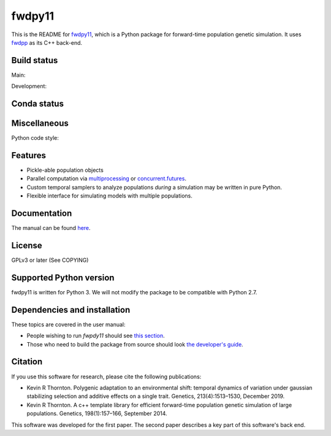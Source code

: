 fwdpy11
*************************

This is the README for fwdpy11_, which is a Python package for forward-time population genetic simulation.  It uses
fwdpp_ as its C++ back-end.


Build status
-----------------------

Main:

.. image:: https://github.com/molpopgen/fwdpy11/workflows/Tests/badge.svg?branch=main
    :target: https://github.com/molpopgen/fwdpy11/workflows/Tests/badge.svg?branch=main

.. image:: https://github.com/molpopgen/fwdpy11/workflows/UbuntuStressTest/badge.svg?branch=main
    :target: https://github.com/molpopgen/fwdpy11/workflows/UbuntuStressTest/badge.svg?branch=main

Development: 

.. image:: https://github.com/molpopgen/fwdpy11/workflows/Tests/badge.svg?branch=dev
    :target: https://github.com/molpopgen/fwdpy11/workflows/Tests/badge.svg?branch=dev

.. image:: https://github.com/molpopgen/fwdpy11/workflows/UbuntuStressTest/badge.svg?branch=dev
    :target: https://github.com/molpopgen/fwdpy11/workflows/UbuntuStressTest/badge.svg?branch=dev

Conda status
-----------------------

.. image:: https://anaconda.org/bioconda/fwdpy11/badges/version.svg   
	:target: https://anaconda.org/bioconda/fwdpy11

.. image:: https://anaconda.org/bioconda/fwdpy11/badges/platforms.svg   
        :target: https://anaconda.org/bioconda/fwdpy11

Miscellaneous
-----------------------

Python code style:

.. image:: https://img.shields.io/badge/code%20style-black-000000.svg
    :target: https://github.com/psf/black

Features
-----------------------

* Pickle-able population objects
* Parallel computation via multiprocessing_ or concurrent.futures_.
* Custom temporal samplers to analyze populations *during* a simulation may be written in pure Python.
* Flexible interface for simulating models with multiple populations.

Documentation
-----------------------

The manual can be found `here <https://molpopgen.github.io/fwdpy11>`_.

License
-----------------------

GPLv3 or later (See COPYING)

Supported Python version
-------------------------------------------------

fwdpy11 is written for Python 3.
We will not modify the package to be compatible with Python 2.7.


Dependencies and installation
---------------------------------

These topics are covered in the user manual:

* People wishing to run `fwpdy11` should see `this section <https://molpopgen.github.io/fwdpy11/pages/userenv.html>`_.
* Those who need to build the package from source should look `the developer's guide <https://molpopgen.github.io/fwdpy11/misc/developersguide.html>`_.

Citation
----------------------------------

If you use this software for research, please cite the following publications:

* Kevin R Thornton. Polygenic adaptation to an environmental shift: temporal dynamics of variation under gaussian stabilizing selection and additive effects on a single trait. Genetics, 213(4):1513–1530, December 2019.

* Kevin R Thornton. A c++ template library for efficient forward-time population genetic simulation of large populations. Genetics, 198(1):157–166, September 2014.

This software was developed for the first paper.
The second paper describes a key part of this software's back end.


.. _fwdpy11: https://github.com/molpopgen/fwdpy11
.. _fwdpp: https://github.com/molpopgen/fwdpp
.. _GSL: http://gnu.org/software/gsl
.. _pybind11: https://github.com/pybind/pybind11
.. _multiprocessing: https://docs.python.org/3/library/multiprocessing.html
.. _concurrent.futures: https://docs.python.org/3/library/concurrent.futures.html
.. _bioconda: https://bioconda.github.io/
.. _release: https://github.com/molpopgen/fwdpy11/releases
.. _cmake: https://cmake.org
